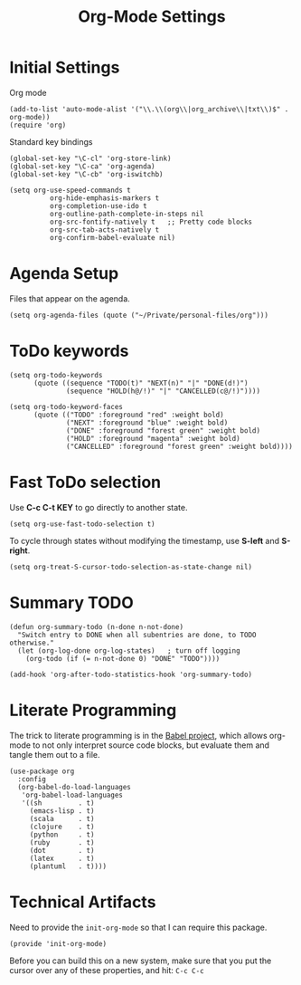 #+TITLE:  Org-Mode Settings
#+AUTHOR: Sebastián Múnera-Álvarez
#+EMAIL:  sfmunera@gmail.com
#+TAGS:   emacs

* Initial Settings

Org mode
#+BEGIN_SRC elisp
(add-to-list 'auto-mode-alist '("\\.\\(org\\|org_archive\\|txt\\)$" . org-mode))
(require 'org)
#+END_SRC  

Standard key bindings
#+BEGIN_SRC elisp
(global-set-key "\C-cl" 'org-store-link)
(global-set-key "\C-ca" 'org-agenda)
(global-set-key "\C-cb" 'org-iswitchb)
#+END_SRC

#+BEGIN_SRC elisp
  (setq org-use-speed-commands t
            org-hide-emphasis-markers t
            org-completion-use-ido t
            org-outline-path-complete-in-steps nil
            org-src-fontify-natively t   ;; Pretty code blocks
            org-src-tab-acts-natively t
            org-confirm-babel-evaluate nil)
#+END_SRC

* Agenda Setup

Files that appear on the agenda.
#+BEGIN_SRC elisp
(setq org-agenda-files (quote ("~/Private/personal-files/org")))
#+END_SRC

* ToDo keywords

#+BEGIN_SRC elisp
(setq org-todo-keywords
      (quote ((sequence "TODO(t)" "NEXT(n)" "|" "DONE(d!)")
              (sequence "HOLD(h@/!)" "|" "CANCELLED(c@/!)"))))

(setq org-todo-keyword-faces
      (quote (("TODO" :foreground "red" :weight bold)
              ("NEXT" :foreground "blue" :weight bold)
              ("DONE" :foreground "forest green" :weight bold)
              ("HOLD" :foreground "magenta" :weight bold)
              ("CANCELLED" :foreground "forest green" :weight bold))))
#+END_SRC

* Fast ToDo selection

Use *C-c C-t KEY* to go directly to another state.

#+BEGIN_SRC elisp
(setq org-use-fast-todo-selection t)
#+END_SRC

To cycle through states without modifying the timestamp, use *S-left*
and *S-right*.

#+BEGIN_SRC elisp
(setq org-treat-S-cursor-todo-selection-as-state-change nil)
#+END_SRC

* Summary TODO

#+BEGIN_SRC elisp
  (defun org-summary-todo (n-done n-not-done)
    "Switch entry to DONE when all subentries are done, to TODO otherwise."
    (let (org-log-done org-log-states)   ; turn off logging
      (org-todo (if (= n-not-done 0) "DONE" "TODO"))))
  
  (add-hook 'org-after-todo-statistics-hook 'org-summary-todo)
#+END_SRC
* Literate Programming

  The trick to literate programming is in the [[http://orgmode.org/worg/org-contrib/babel/intro.html][Babel project]], which
  allows org-mode to not only interpret source code blocks, but
  evaluate them and tangle them out to a file.

  #+BEGIN_SRC elisp
   (use-package org
     :config
     (org-babel-do-load-languages
      'org-babel-load-languages
      '((sh         . t)
        (emacs-lisp . t)
        (scala      . t)
        (clojure    . t)
        (python     . t)
        (ruby       . t)
        (dot        . t)
        (latex      . t)
        (plantuml   . t))))
  #+END_SRC

* Technical Artifacts

Need to provide the =init-org-mode= so that I can require this
package.

#+BEGIN_SRC elisp
(provide 'init-org-mode)
#+END_SRC

Before you can build this on a new system, make sure that you put
the cursor over any of these properties, and hit: =C-c C-c=

#+DESCRIPTION: A literate programming version of my Emacs Initialization of Org-Mode
#+PROPERTY:    results silent
#+PROPERTY:    header-args:sh  :tangle no
#+PROPERTY:    tangle ~/.emacs.d/elisp/init-org-mode.el
#+PROPERTY:    eval no-export
#+PROPERTY:    comments org
#+OPTIONS:     num:nil toc:nil todo:nil tasks:nil tags:nil
#+OPTIONS:     skip:nil author:nil email:nil creator:nil timestamp:nil
#+INFOJS_OPT:  view:nil toc:nil ltoc:t mouse:underline buttons:0 path:http://orgmode.org/org-info.js
